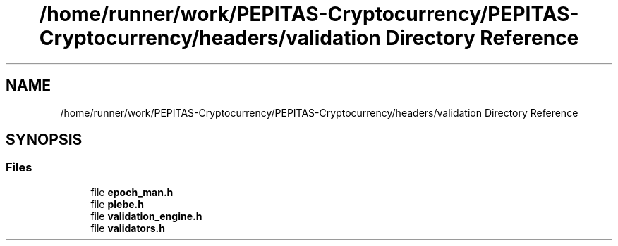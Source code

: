 .TH "/home/runner/work/PEPITAS-Cryptocurrency/PEPITAS-Cryptocurrency/headers/validation Directory Reference" 3 "Sun Jul 28 2024" "PEPITAS CRYPTOCURRENCY" \" -*- nroff -*-
.ad l
.nh
.SH NAME
/home/runner/work/PEPITAS-Cryptocurrency/PEPITAS-Cryptocurrency/headers/validation Directory Reference
.SH SYNOPSIS
.br
.PP
.SS "Files"

.in +1c
.ti -1c
.RI "file \fBepoch_man\&.h\fP"
.br
.ti -1c
.RI "file \fBplebe\&.h\fP"
.br
.ti -1c
.RI "file \fBvalidation_engine\&.h\fP"
.br
.ti -1c
.RI "file \fBvalidators\&.h\fP"
.br
.in -1c
